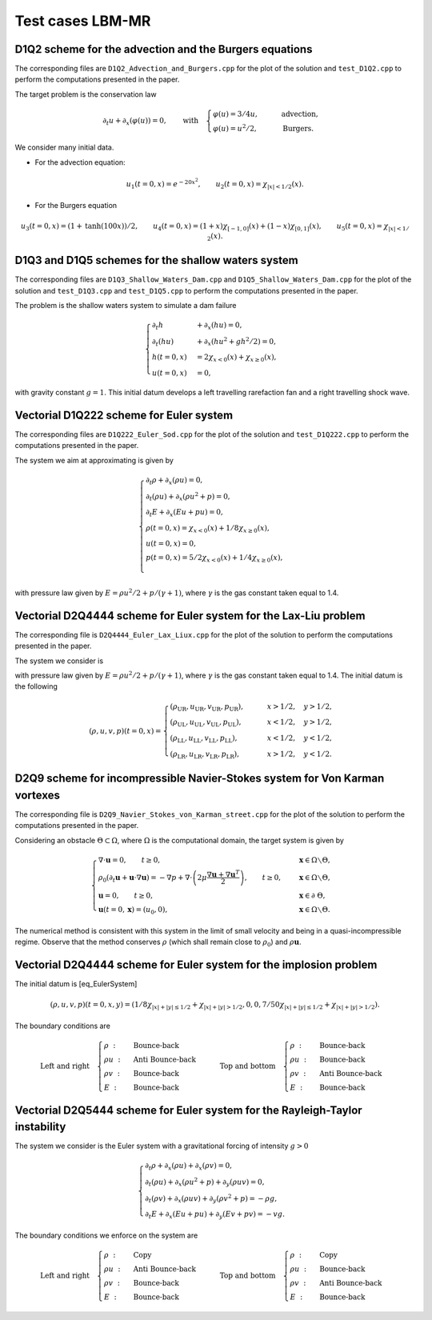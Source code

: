 Test cases LBM-MR
==========================================


D1Q2 scheme for the advection and the Burgers equations
-----------------------------

The corresponding files are ``D1Q2_Advection_and_Burgers.cpp`` for the plot of the solution and ``test_D1Q2.cpp`` to perform the computations presented in the paper.

The target problem is the conservation law

.. math::
    \partial_{t} u + \partial_{x} (\varphi(u)) = 0, \qquad \text{with} \quad \begin{cases}
                                                                                \varphi(u) = 3/4u, \qquad &\text{advection}, \\
                                                                                \varphi(u) = u^2/2, \qquad &\text{Burgers}.
                                                                             \end{cases}

We consider many initial data.

* For the advection equation:

.. math::
    u_1(t = 0, x) = e^{-20x^2}, \qquad u_2 (t=0, x) = \chi_{|x| < 1/2}(x).

* For the Burgers equation

.. math::
    u_3(t=0, x) = (1 + \text{tanh}(100x))/2, \qquad u_4(t = 0, x) = (1+x) \chi_{[-1, 0]}(x) + (1-x) \chi_{[0, 1]}(x), \qquad u_5 (t=0, x) = \chi_{|x| < 1/2}(x).



.. image:: ./figures/D1Q2.png
    :width: 100%
    :align: center

D1Q3 and D1Q5 schemes for the shallow waters system
-----------------------------

The corresponding files are ``D1Q3_Shallow_Waters_Dam.cpp`` and ``D1Q5_Shallow_Waters_Dam.cpp`` for the plot of the solution and ``test_D1Q3.cpp`` and ``test_D1Q5.cpp`` to perform the computations presented in the paper.


The problem is the shallow waters system to simulate a dam failure

.. math::
    \begin{cases}
        \partial_t h &+ \partial_x (h u ) = 0, \\
        \partial_t (hu) &+ \partial_x (hu^2 + gh^2/2 ) = 0, \\
        h(t = 0, x) &= 2 \chi_{x < 0}(x) + \chi_{x \geq 0}(x), \\
        u(t=0, x) &= 0,
    \end{cases}

with gravity constant :math:`g = 1`.
This initial datum develops a left travelling rarefaction fan and a right travelling shock wave.




.. image:: ./figures/D1Q5.png
    :width: 100%
    :align: center


Vectorial D1Q222 scheme for Euler system
-----------------------------

The corresponding files are ``D1Q222_Euler_Sod.cpp`` for the plot of the solution and ``test_D1Q222.cpp`` to perform the computations presented in the paper.

The system we aim at approximating is given by


.. math::
    \begin{cases}
        \partial_t \rho + \partial_x (\rho u) = 0, \\
        \partial_t (\rho u) + \partial_x (\rho u^2 + p) = 0, \\
        \partial_t E + \partial_x(Eu + pu) = 0, \\
        \rho(t=0, x) = \chi_{x < 0}(x) + 1/8 \chi_{x \geq 0}(x), \\
        u(t=0, x) = 0, \\
        p(t=0, x) = 5/2\chi_{x < 0}(x) + 1/4 \chi_{x \geq 0}(x), \\
    \end{cases}



with pressure law given by :math:`E = \rho u^2/2 + p/(\gamma+1)`, where :math:`\gamma` is the gas constant taken equal to 1.4.



.. image:: ./figures/D1Q222.png
    :width: 100%
    :align: center



Vectorial D2Q4444 scheme for Euler system for the Lax-Liu problem
-----------------------------

The corresponding file is ``D2Q4444_Euler_Lax_Liux.cpp`` for the plot of the solution to perform the computations presented in the paper.


The system we consider is 

.. math::
    :label: eq_EulerSystem

    \begin{cases}
        \partial_t \rho + \partial_x (\rho u) + \partial_x (\rho v) = 0, \\
        \partial_t (\rho u) + \partial_x (\rho u^2 + p) + \partial_y (\rho uv) = 0, \\
        \partial_t (\rho v) + \partial_x (\rho uv) + \partial_y (\rho v^2 + p) = 0, \\
        \partial_t E + \partial_x (Eu + pu) + \partial_y (Ev + pv) = 0, 
    \end{cases}

with pressure law given by :math:`E = \rho u^2/2 + p/(\gamma+1)`, where :math:`\gamma` is the gas constant taken equal to 1.4.
The initial datum is the following

.. math::
        (\rho, u, v, p)(t = 0, x) = 
        \begin{cases}
            (\rho_{\text{UR}}, u_{\text{UR}}, v_{\text{UR}}, p_{\text{UR}}), \qquad &x > 1/2, \quad y > 1/2, \\
            (\rho_{\text{UL}}, u_{\text{UL}}, v_{\text{UL}}, p_{\text{UL}}), \qquad &x < 1/2, \quad y > 1/2, \\
            (\rho_{\text{LL}}, u_{\text{LL}}, v_{\text{LL}}, p_{\text{LL}}), \qquad &x < 1/2, \quad y < 1/2, \\
            (\rho_{\text{LR}}, u_{\text{LR}}, v_{\text{LR}}, p_{\text{LR}}), \qquad &x > 1/2, \quad y < 1/2.
        \end{cases}


.. image:: ./figures/D2Q4444.png
    :width: 100%
    :align: center

D2Q9 scheme for incompressible Navier-Stokes system for Von Karman vortexes
-----------------------------

The corresponding file is ``D2Q9_Navier_Stokes_von_Karman_street.cpp`` for the plot of the solution to perform the computations presented in the paper.

Considering an obstacle :math:`\Theta \subset \Omega`, where :math:`\Omega` is the computational domain, the target system is given by

.. math::
    \begin{cases}
        \nabla \cdot \mathbf{u} = 0, \qquad t \geq 0, \quad &\mathbf{x} \in \Omega \smallsetminus \Theta, \\
        \rho_0 \left ( \partial_t \mathbf{u} + \mathbf{u} \cdot \nabla \mathbf{u} \right ) = -\nabla p + \nabla \cdot  \left ( 2 \mu \dfrac{\nabla \mathbf{u} + \nabla \mathbf{u}^T}{2} \right ), \qquad t \geq 0, \quad &\mathbf{x} \in \Omega \smallsetminus \Theta, \\
        \mathbf{u} = 0, \qquad t \geq 0, \quad &\mathbf{x} \in \partial \Theta, \\
        \mathbf{u}(t=0, \mathbf{x}) = (u_0, 0), \qquad &\mathbf{x} \in \Omega \smallsetminus \Theta.
    \end{cases}

The numerical method is consistent with this system in the limit of small velocity and being in a quasi-incompressible regime.
Observe that the method conserves :math:`\rho` (which shall remain close to :math:`\rho_0`) and :math:`\rho \mathbf{u}`.

.. image:: ./figures/D2Q9.png
    :width: 100%
    :align: center



Vectorial D2Q4444 scheme for Euler system for the implosion problem
-----------------------------

The initial datum is [eq_EulerSystem]


.. math::
    (\rho, u, v, p)(t=0, x, y) = (1/8 \chi_{|x|+|y| \leq 1/2} + \chi_{|x|+|y| > 1/2}, 0, 0, 7/50 \chi_{|x|+|y| \leq 1/2} + \chi_{|x|+|y| > 1/2}).

 

The boundary conditions are

.. math::
    \text{Left and right} \quad
    \begin{cases}
        \rho ~ : ~ &\text{Bounce-back}\\
        \rho u ~ : ~ &\text{Anti Bounce-back}\\
        \rho v ~ : ~ &\text{Bounce-back}\\
        E ~ : ~ &\text{Bounce-back}
    \end{cases}
    \qquad \text{Top and bottom} \quad
    \begin{cases}
        \rho ~ : ~ &\text{Bounce-back}\\
        \rho u ~ : ~ &\text{Bounce-back}\\
        \rho v ~ : ~ &\text{Anti Bounce-back}\\
        E ~ : ~ &\text{Bounce-back}
    \end{cases}




Vectorial D2Q5444 scheme for Euler system for the Rayleigh-Taylor instability
-----------------------------

The system we consider is the Euler system with a gravitational forcing of intensity :math:`g > 0`

.. math::
    \begin{cases}
        \partial_t \rho + \partial_x (\rho u) + \partial_x (\rho v) = 0, \\
        \partial_t (\rho u) + \partial_x (\rho u^2 + p) + \partial_y (\rho uv) = 0, \\
        \partial_t (\rho v) + \partial_x (\rho uv) + \partial_y (\rho v^2 + p) = -\rho g, \\
        \partial_t E + \partial_x (Eu + pu) + \partial_y (Ev + pv) = -vg.
    \end{cases}

The boundary conditions we enforce on the system are

.. math::
    \text{Left and right} \quad
    \begin{cases}
        \rho ~ : ~ &\text{Copy}\\
        \rho u ~ : ~ &\text{Anti Bounce-back}\\
        \rho v ~ : ~ &\text{Bounce-back}\\
        E ~ : ~ &\text{Bounce-back}
    \end{cases}
    \qquad \text{Top and bottom} \quad
    \begin{cases}
        \rho ~ : ~ &\text{Copy}\\
        \rho u ~ : ~ &\text{Bounce-back}\\
        \rho v ~ : ~ &\text{Anti Bounce-back}\\
        E ~ : ~ &\text{Bounce-back}
    \end{cases}

.. image:: ./figures/D2Q5444_Rayleigh_Taylor_cropped.png
    :width: 100%
    :align: center




